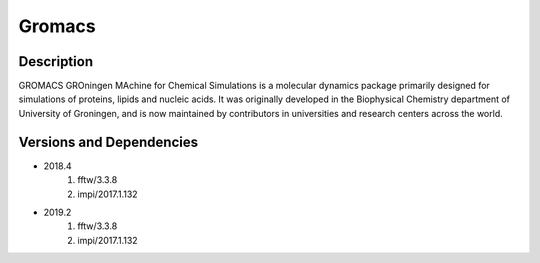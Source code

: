.. _backbone-label:

Gromacs
==============================

Description
~~~~~~~~
GROMACS GROningen MAchine for Chemical Simulations is a molecular dynamics package primarily designed for simulations of proteins, lipids and nucleic acids. It was originally developed in the Biophysical Chemistry department of University of Groningen, and is now maintained by contributors in universities and research centers across the world.

Versions and Dependencies
~~~~~~~~
- 2018.4
   #. fftw/3.3.8
   #. impi/2017.1.132

- 2019.2
   #. fftw/3.3.8
   #. impi/2017.1.132

